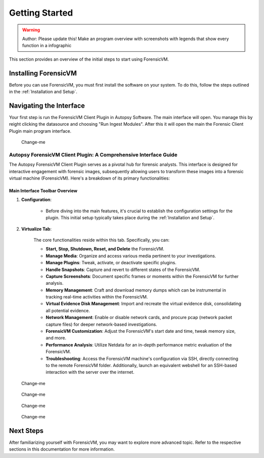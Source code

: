 =====================
Getting Started
=====================

.. warning::

   Author: Please update this! Make an program overview with screenshots with legends that show every function in a infographic

This section provides an overview of the initial steps to start using ForensicVM.

Installing ForensicVM
=========================

Before you can use ForensicVM, you must first install the software on your system. To do this, follow the steps outlined in the :ref:`Installation and Setup`.

Navigating the Interface
============================

Your first step is run the ForensicVM Client Plugin in Autopsy Software. The main interface will open. You manage this by reight clicking the datasource and choosing "Run Ingest Modules". After this it will open the main the Forensic Client Plugin main program interface.

.. figure:: img/infographics_0000.jpg
   :name: Change-me
   :alt: Change-me

   Change-me

Autopsy ForensicVM Client Plugin: A Comprehensive Interface Guide
------------------------------------------------------------------

The Autopsy ForensicVM Client Plugin serves as a pivotal hub for forensic analysts. This interface is designed for interactive engagement with forensic images, subsequently allowing users to transform these images into a forensic virtual machine (ForensicVM). Here's a breakdown of its primary functionalities:

Main Interface Toolbar Overview
*********************************

1. **Configuration**:
    
    - Before diving into the main features, it's crucial to establish the configuration settings for the plugin. This initial setup typically takes place during the :ref:`Installation and Setup`.

2. **Virtualize Tab**:
    
    The core functionalities reside within this tab. Specifically, you can:

    - **Start, Stop, Shutdown, Reset, and Delete** the ForensicVM.
    - **Manage Media**: Organize and access various media pertinent to your investigations.
    - **Manage Plugins**: Tweak, activate, or deactivate specific plugins.
    - **Handle Snapshots**: Capture and revert to different states of the ForensicVM.
    - **Capture Screenshots**: Document specific frames or moments within the ForensicVM for further analysis.
    - **Memory Management**: Craft and download memory dumps which can be instrumental in tracking real-time activities within the ForensicVM.
    - **Virtual Evidence Disk Management**: Import and recreate the virtual evidence disk, consolidating all potential evidence.
    - **Network Management**: Enable or disable network cards, and procure pcap (network packet capture files) for deeper network-based investigations.
    - **ForensicVM Customization**: Adjust the ForensicVM's start date and time, tweak memory size, and more.
    - **Performance Analysis**: Utilize Netdata for an in-depth performance metric evaluation of the ForensicVM.
    - **Troubleshooting**: Access the ForensicVM machine's configuration via SSH, directly connecting to the remote ForensicVM folder. Additionally, launch an equivalent webshell for an SSH-based interaction with the server over the internet.


.. figure:: img/infographics_0001.jpg
   :name: Change-me
   :alt: Change-me

   Change-me


.. figure:: img/infographics_0002.jpg
   :name: Change-me
   :alt: Change-me

   Change-me

.. figure:: img/infographics_0003.jpg
   :name: Change-me
   :alt: Change-me

   Change-me

.. figure:: img/infographics_0004.jpg
   :name: Change-me
   :alt: Change-me

   Change-me

Next Steps
============

After familiarizing yourself with ForensicVM, you may want to explore more advanced topic. Refer to the respective sections in this documentation for more information.

